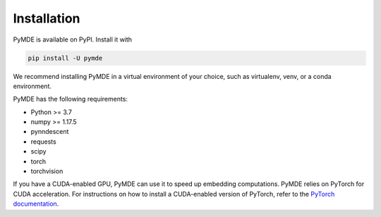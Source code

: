 .. _installation:

Installation
============

PyMDE is available on PyPI. Install it with

.. code::

    pip install -U pymde

We recommend installing PyMDE in a virtual environment of your choice,
such as virtualenv, venv, or a conda environment.

PyMDE has the following requirements:

* Python >= 3.7
* numpy >= 1.17.5
* pynndescent
* requests
* scipy
* torch
* torchvision

If you have a CUDA-enabled GPU, PyMDE can use it to speed up embedding
computations. PyMDE relies on PyTorch for CUDA acceleration. For
instructions on how to install a CUDA-enabled version of PyTorch, refer to the
`PyTorch documentation <https://pytorch.org/>`_.
